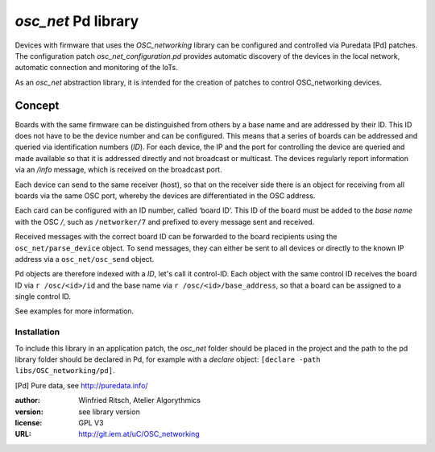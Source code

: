 `osc_net` Pd library 
====================

Devices with firmware that uses the `OSC_networking` library can be configured and controlled via Puredata [Pd] patches.
The configuration patch `osc_net_configuration.pd` provides automatic discovery of the devices in the local network, automatic connection and monitoring of the IoTs.

As an `osc_net` abstraction library, it is intended for the creation of patches to control OSC_networking devices.

Concept
----------

Boards with the same firmware can be distinguished from others by a base name and are addressed by their ID. This ID does not have to be the device number and can be configured.
This means that a series of boards can be addressed and queried via identification numbers (`ID`).
For each device, the IP and the port for controlling the device are queried and made available so that it is addressed directly and not broadcast or multicast.
The devices regularly report information via an `/info` message, which is received on the broadcast port.

Each device can send to the same receiver (host), so that on the receiver side there is an object for receiving from all boards via the same OSC port, whereby the devices are differentiated in the OSC address.

Each card can be configured with an ID number, called ‘board ID’.
This ID of the board must be added to the `base name` with the OSC `/`, such as ``/networker/7`` and prefixed to every message sent and received.

Received messages with the correct board ID can be forwarded to the board recipients using the ``osc_net/parse_device`` object.
To send messages, they can either be sent to all devices or directly to the known IP address via a ``osc_net/osc_send`` object.

Pd objects are therefore indexed with a `ID`, let's call it control-ID.
Each object with the same control ID receives the board ID via ``r /osc/<id>/id`` and the base name via ``r /osc/<id>/base_address``, so that a board can be assigned to a single control ID.

See examples for more information.

Installation
............

To include this library in an application patch, the `osc_net` folder should be placed in the project and the path to the pd library folder should be declared in Pd, for example with a `declare` object: ``[declare -path libs/OSC_networking/pd]``.

.. [Pd] Pure data, see http://puredata.info/

:author: Winfried Ritsch, Atelier Algorythmics
:version: see library version
:license: GPL V3
:URL: http://git.iem.at/uC/OSC_networking